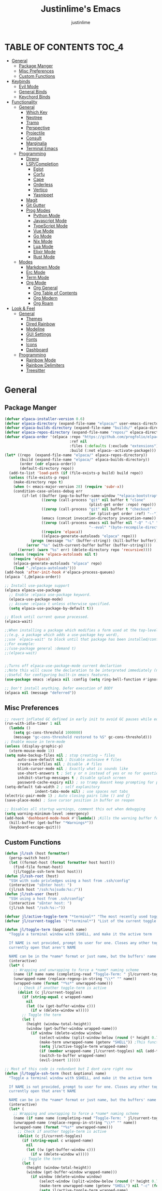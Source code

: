 #+TITLE: Justinlime's Emacs
#+AUTHOR: justinlime
#+DESCRIPTION: Justinlime's Emacs
#+PROPERTY: header-args :tangle yes
#+STARTUP: showeverything, inlineimages

* TABLE OF CONTENTS :TOC_4:
- [[#general][General]]
  - [[#package-manger][Package Manger]]
  - [[#misc-preferences][Misc Preferences]]
  - [[#custom-functions][Custom Functions]]
- [[#keybinds][Keybinds]]
  - [[#evil-mode][Evil Mode]]
  - [[#general-binds][General Binds]]
  - [[#keychord-binds][Keychord Binds]]
- [[#functionality][Functionality]]
  - [[#general-1][General]]
    - [[#which-key][Which Key]]
    - [[#neotree][Neotree]]
    - [[#tramp][Tramp]]
    - [[#perspective][Perspective]]
    - [[#projectile][Projectile]]
    - [[#consult][Consult]]
    - [[#marginalia][Marginalia]]
    - [[#terminal-emacs][Terminal Emacs]]
  - [[#programming][Programming]]
    - [[#direnv][Direnv]]
    - [[#lspcompletion][LSP/Completion]]
      - [[#eglot][Eglot]]
      - [[#corfu][Corfu]]
      - [[#cape][Cape]]
      - [[#orderless][Orderless]]
      - [[#vertico][Vertico]]
      - [[#yasnippet][Yasnippet]]
    - [[#magit][Magit]]
    - [[#git-gutter][Git Gutter]]
    - [[#prog-modes][Prog Modes]]
      - [[#python-mode][Python Mode]]
      - [[#javascript-mode][Javascript Mode]]
      - [[#typescript-mode][TypeScript Mode]]
      - [[#vue-mode][Vue Mode]]
      - [[#go-mode][Go Mode]]
      - [[#nix-mode][Nix Mode]]
      - [[#lua-mode][Lua Mode]]
      - [[#elixir-mode][Elixir Mode]]
      - [[#rust-mode][Rust Mode]]
  - [[#modes][Modes]]
    - [[#markdown-mode][Markdown Mode]]
    - [[#erc-mode][Erc Mode]]
    - [[#term-mode][Term Mode]]
    - [[#org-mode][Org Mode]]
      - [[#org-general][Org General]]
      - [[#org-table-of-contents][Org Table of Contents]]
      - [[#org-modern][Org Modern]]
      - [[#org-roam][Org Roam]]
- [[#look--feel][Look & Feel]]
  - [[#general-2][General]]
    - [[#themes][Themes]]
    - [[#dired-rainbow][Dired Rainbow]]
    - [[#modeline][Modeline]]
    - [[#gui-settings][GUI Settings]]
    - [[#fonts][Fonts]]
    - [[#icons][Icons]]
    - [[#dashboard][Dashboard]]
  - [[#programming-1][Programming]]
    - [[#rainbow-mode][Rainbow Mode]]
    - [[#rainbow-delimiters][Rainbow Delimiters]]
    - [[#treesitter][Treesitter]]

* General
** Package Manger
#+begin_src emacs-lisp 
(defvar elpaca-installer-version 0.6)
(defvar elpaca-directory (expand-file-name "elpaca/" user-emacs-directory))
(defvar elpaca-builds-directory (expand-file-name "builds/" elpaca-directory))
(defvar elpaca-repos-directory (expand-file-name "repos/" elpaca-directory))
(defvar elpaca-order '(elpaca :repo "https://github.com/progfolio/elpaca.git"
                              :ref nil
                              :files (:defaults (:exclude "extensions"))
                              :build (:not elpaca--activate-package)))
(let* ((repo  (expand-file-name "elpaca/" elpaca-repos-directory))
       (build (expand-file-name "elpaca/" elpaca-builds-directory))
       (order (cdr elpaca-order))
       (default-directory repo))
  (add-to-list 'load-path (if (file-exists-p build) build repo))
  (unless (file-exists-p repo)
    (make-directory repo t)
    (when (< emacs-major-version 28) (require 'subr-x))
    (condition-case-unless-debug err
        (if-let ((buffer (pop-to-buffer-same-window "*elpaca-bootstrap*"))
                 ((zerop (call-process "git" nil buffer t "clone"
                                       (plist-get order :repo) repo)))
                 ((zerop (call-process "git" nil buffer t "checkout"
                                       (or (plist-get order :ref) "--"))))
                 (emacs (concat invocation-directory invocation-name))
                 ((zerop (call-process emacs nil buffer nil "-Q" "-L" "." "--batch"
                                       "--eval" "(byte-recompile-directory \".\" 0 'force)")))
                 ((require 'elpaca))
                 ((elpaca-generate-autoloads "elpaca" repo)))
            (progn (message "%s" (buffer-string)) (kill-buffer buffer))
          (error "%s" (with-current-buffer buffer (buffer-string))))
      ((error) (warn "%s" err) (delete-directory repo 'recursive))))
  (unless (require 'elpaca-autoloads nil t)
    (require 'elpaca)
    (elpaca-generate-autoloads "elpaca" repo)
    (load "./elpaca-autoloads")))
(add-hook 'after-init-hook #'elpaca-process-queues)
(elpaca `(,@elpaca-order))

;; Install use-package support
(elpaca elpaca-use-package
  ;; Enable :elpaca use-package keyword.
  (elpaca-use-package-mode)
  ;; Assume :elpaca t unless otherwise specified.
  (setq elpaca-use-package-by-default t))

;; Block until current queue processed.
(elpaca-wait)

;;When installing a package which modifies a form used at the top-level
;;(e.g. a package which adds a use-package key word),
;;use `elpaca-wait' to block until that package has been installed/configured.
;;For example:
;;(use-package general :demand t)
;;(elpaca-wait)


;;Turns off elpaca-use-package-mode current declartion
;;Note this will cause the declaration to be interpreted immediately (not deferred).
;;Useful for configuring built-in emacs features.
(use-package emacs :elpaca nil :config (setq ring-bell-function #'ignore))

;; Don't install anything. Defer execution of BODY
(elpaca nil (message "deferred"))
#+end_src
** Misc Preferences 
#+begin_src emacs-lisp
;; revert inflated GC defined in early init to avoid GC pauses while editing
(run-with-idle-timer 1 nil
  (lambda ()
    (setq gc-cons-threshold 1000000)
    (message "gc-cons-threshold restored to %S" gc-cons-threshold)))
;; Enable mouse in term-mode
(unless (display-graphic-p)
  (xterm-mouse-mode 1))
(setq make-backup-files nil ; stop creating ~ files
      auto-save-default nil ; Disable autosave # files
      create-lockfiles nil ; Disable .# files
      blink-cursor-mode nil ; Exactly what is sounds like
      use-short-answers t ; Set y or n instead of yes or no for questions
      inhibit-startup-messages t ; Disable splash screen
      password-cache-expiry nil) ; so tramp doesnt keep prompting for passwords while connected
(setq-default tab-width 2 ; self explanitory
              indent-tabs-mode nil) ; use spaces not tabs
(electric-pair-mode 1) ; Auto closing pairs like () and {}
(save-place-mode) ; Save cursor position in buffer on reopen

;; Disables all startup warnings, comment this out when debugging
(setq warning-minimum-level :emergency)
(add-hook 'dashboard-mode-hook #'(lambda() ;Kills the warning buffer for even emergency messages
  (kill-buffer (get-buffer "*Warnings*"))
  (keyboard-escape-quit)))
#+end_src
** Custom Functions
#+begin_src emacs-lisp
(defun jl/ssh (host formatter)
  (persp-switch host)
  (let ((format-host (format formatter host host)))
    (find-file format-host)
    (jl/toggle-ssh-term host host)))
(defun jl/ssh-root (host)
  "SSH with sudo privledges using a host from .ssh/config"
  (interactive "sEnter host: ")
  (jl/ssh host "/ssh:%s|sudo:%s:/"))
(defun jl/ssh-user (host)
  "SSH using a host from .ssh/config"
  (interactive "sEnter host: ")
  (jl/ssh host "/ssh:%s:~"))

(defvar jl/active-toggle-term "*terminal*" "The most recently used toggle term")
(defvar jl/current-toggles '("*terminal*") "List of the current toggle terms")

(defun jl/toggle-term (&optional name)
  "Toggle a terminal window with $SHELL, and make it the active term

  If NAME is not provided, prompt to user for one. Closes any other toggle-terms
  currently open that aren't NAME

  NAME can be in the *name* format or just name, but the buffers' name will always output to *name*"
  (interactive)
  (let* (
    ;; Wrapping and unwrapping to force a *name* naming scheme
    (name (if name name (completing-read "Toggle-Term: " jl/current-toggles)))
    (unwrapped-name (replace-regexp-in-string "\\*" "" name))
    (wrapped-name (format "*%s*" unwrapped-name))) 
      ;; Check if another toggle-term is active
      (dolist (c jl/current-toggles)
        (if (string-equal c wrapped-name)
          nil
          (let ((w (get-buffer-window c)))
            (if w (delete-window w)))))
        ;; Toggle the term
        (let (
          (height (window-total-height))
          (window (get-buffer-window wrapped-name)))
            (if window (delete-window window)
                (select-window (split-window-below (round (* height 0.75))))
                (make-term unwrapped-name (getenv "SHELL")) ;This function wraps the "name" with *'s so it become *name* as the buffer name
                (setq jl/active-toggle-term wrapped-name)
                (if (member wrapped-name jl/current-toggles) nil (add-to-list 'jl/current-toggles wrapped-name))
                (switch-to-buffer wrapped-name)
                (evil-insert 1)))))

;; Most of this code is redundant but I dont care right now
(defun jl/toggle-ssh-term (host &optional name)
  "Toggle a terminal window with $SHELL, and make it the active term

  If NAME is not provided, prompt to user for one. Closes any other toggle-terms
  currently open that aren't NAME

  NAME can be in the *name* format or just name, but the buffers' name will always output to *name*"
  (interactive)
  (let* (
    ;; Wrapping and unwrapping to force a *name* naming scheme
    (name (if name name (completing-read "Toggle-Term: " jl/current-toggles)))
    (unwrapped-name (replace-regexp-in-string "\\*" "" name))
    (wrapped-name (format "*%s*" unwrapped-name))) 
      ;; Check if another toggle-term is active
      (dolist (c jl/current-toggles)
        (if (string-equal c wrapped-name)
          nil
          (let ((w (get-buffer-window c)))
            (if w (delete-window w)))))
        ;; Toggle the term
        (let (
          (height (window-total-height))
          (window (get-buffer-window wrapped-name)))
            (if window (delete-window window)
                (select-window (split-window-below (round (* height 0.75))))
                (make-term unwrapped-name (getenv "SHELL") nil "-c" (format "ssh %s" name)) ;This function wraps the "name" with *'s so it become *name* as the buffer name
                (setq jl/active-toggle-term wrapped-name)
                (if (member wrapped-name jl/current-toggles) nil (add-to-list 'jl/current-toggles wrapped-name))
                (switch-to-buffer wrapped-name)
                (evil-insert 1)))))

(defun jl/toggle-active-term ()
  "Toggle the most recently used toggle-term"
  (interactive)
  (jl/toggle-term jl/active-toggle-term))

(defun jl/consult-find-in-dir ()
  "Find a file in a specific directory"
  (interactive)
  (let ((dir (file-name-directory (read-file-name "Find in directory: "))))
    (consult-find dir)))

(defun jl/consult-find-in-project ()
  "Find a file in the project's directory"
  (interactive)
  (consult-find (projectile-project-root)))

(defun jl/consult-ripgrep-in-project ()
  "Find a file in the project's directory"
  (interactive)
  (consult-ripgrep (projectile-project-root)))

(defun jl/random-quote ()
  "Generate a random quote for dashboard"
  (interactive)
  (let ((ops '(
    "Hello World!"
    "Whopper Whopper Whopper Whopper Junior Double Triple Whopper"
    "sudo systemctl stop justinlime"
    "sudo systemctl start justinlime"
    "sudo systemctl restart justinlime"
    "White Monster"
    "https://stinkboys.com"
    "Stink Boys Inc. ©"
    "/home/justinlime/.config"
    "No emacs???"))) (nth (random (length ops)) ops)))
(defun jl/random-icon ()
  "Generate a random image for dashboard"
  (interactive)
  (let* ((icons-dir (expand-file-name "icons/" user-emacs-directory))
        (ops (directory-files icons-dir))
        (ops (delete "." ops))
        (ops (delete ".." ops))
        (file (nth (random (length ops)) ops)))
          (expand-file-name file icons-dir)))
#+End_src

* Keybinds
** Evil Mode
#+begin_src emacs-lisp
;; Expands to: (elpaca evil (use-package evil :demand t))
(use-package evil
  :init      ;; tweak evil's configuration before loading it
  (setq evil-want-integration t ;; This is optional since it's already set to t by default.
        evil-want-keybinding nil
        evil-vsplit-window-right t
        evil-split-window-below t
        evil-shift-width 4)
  (evil-mode))
(use-package evil-collection
  :after evil
  :config
  (setq evil-collection-mode-list '(magit term neotree help dashboard dired ibuffer))
  (evil-collection-init))
(use-package evil-tutor)

#+end_src
** General Binds
#+begin_src emacs-lisp
(use-package general
  :config
  ;; Term Mode
  (add-hook 'term-mode-hook #'(lambda()
  (general-define-key
    :states 'insert
    :keymaps 'term-raw-map
    "TAB" #'(lambda() (interactive) (term-send-raw-string "\t")))))

  ;; Neotree
  (add-hook 'neotree-mode-hook #'(lambda()
  (general-define-key
    :states 'normal
    :keymaps 'neotree-mode-map
    "<tab>" #'neotree-change-root
    "TAB" #'neotree-change-root)))

  ;; Fix escape key on in emacs terminal mode
  ;; Minibuffer 
  (general-define-key
    :keymaps 'minibuffer-local-map
    "<escape>" #'keyboard-escape-quit)

  ;; Corfu
  (general-define-key
    :states 'insert
    :keymaps 'corfu-map
    "<tab>" #'corfu-next
    "TAB" #'corfu-next
    "<backtab>" #'corfu-previous)
  ;; Prevent evil from overriding corfu bindings
  (with-eval-after-load #'corfu
    (advice-add #'corfu--setup :after #'(lambda(&rest r) (evil-normalize-keymaps)))
    (advice-add #'corfu--teardown :after #'(lambda(&rest r) (evil-normalize-keymaps)))
    (evil-make-overriding-map corfu-map))

  ;; Vertico
  (general-define-key
   :keymaps 'vertico-map
   "RET" #'vertico-directory-enter
   "<tab>" #'vertico-next
   "TAB" #'vertico-next
   "<backtab>" #'vertico-previous)

  ;; Org
  (general-define-key
    :states 'normal 
    :keymaps 'org-mode-map
    "RET" #'org-open-at-point
    "<tab>" #'org-cycle
    "TAB" #'org-cycle)

  ;; Evil
  (general-define-key
    :states 'insert
    "<tab>" #'tab-to-tab-stop
    "TAB" #'tab-to-tab-stop)
  (general-define-key
    :states '(normal insert visual emacs)
    "C-u" #'evil-scroll-up
    "C-d" #'evil-scroll-down)
  (general-define-key
    :states '(normal emacs)
    "J" #'shrink-window
    "K" #'enlarge-window
    "H" #'shrink-window-horizontally
    "L" #'enlarge-window-horizontally
    "R" #'undo-redo)

  ;; set up 'SPC' as the global leader key
  (general-create-definer leader
    :states '(normal insert visual emacs)
    :keymaps 'override
    :prefix "SPC" ;; set leader
    :global-prefix "M-SPC") ;; access leader in insert mode

  (leader
    "w" '(:ignore t :wk "Window Navigation")
    "w h" '(evil-window-left :wk "Move left to window")
    "w j" '(evil-window-down :wk "Move down to window")
    "w k" '(evil-window-up :wk "Move up to window")
    "w l" '(evil-window-right :wk "Move right to window")
    "w s" '(evil-window-split :wk "Split window horizontally")
    "w v" '(evil-window-vsplit :wk "Split window vertically"))
  (leader
    "b" '(:ignore t :wk "Buffer")
    "b b" '(persp-switch-to-buffer* :wk "Switch to previous buffer/switch buffer by name")
    "b i" '(persp-ibuffer :wk "Buffer Menu (IBuffer)")
    "b k" '(kill-this-buffer :wk "Kill this buffer")
    "b r" '(revert-buffer :wk "Reload this buffer"))
  (leader
    "e" '(:ignore t :wk "Evaluate")    
    "e b" '(eval-buffer :wk "Evaluate elisp in buffer")
    "e e" '(eval-expression :wk "Evaluate and elisp expression")
    "e r" '(eval-region :wk "Evaluate selected elisp")) 
  (leader
    "h" '(:ignore t :wk "Help")
    "h f" '(describe-function :wk "Help function")
    "h v" '(describe-variable :wk "Help variable")
    "h m" '(describe-mode :wk "Help mode")
    "h c" '(describe-char :wk "Help character")
    "h k" '(describe-key :wk "Help key/keybind"))
  (leader
    "d" '(:ignore t :wk "Directory Tree")
    "d t" '(neotree-toggle :wk "Toggle Directory Tree")
    "d r" '(neotree-dir :wk "Change Directory Root"))
  (leader
    "f" '(:ignore t :wk "Find file")
    "f f" '(find-file :wk "Find file directly")
    "f r" '(jl/consult-find-in-project :wk "Find file in current dir/project")
    "f w" '(jl/consult-ripgrep-in-project :wk "Find word in current dir/project (ripgrep)")
    "f d" '(jl/consult-find-in-dir :wk "Find file in directory"))
  (leader
    "c" '(:ignore t :wk "Comment")
    "c r" '(comment-region :wk "Comment selection")
    "c l" '(comment-line :wk "Comment line"))
  (leader
    "t" '(:ignore t :wk "Toggle-Term")
    "t t" '(jl/toggle-active-term :wk "Toggle the active toggle-term")
    "t c" '(jl/toggle-term :wk "Change the active toggle-term")
    "t s" '(jl/toggle-shell :wk "Toggle Shell"))
  (leader
    "r" '(:ignore t :wk "Org Roam")
    "r f" '(org-roam-node-find :wk "Find org roam file")
    "r t" '(org-roam-buffer-toggle :wk "Toggle the roam buffer")
    "r c" '(org-capture-finalize :wk "Capture the roam buffer")
    "r i" '(org-roam-node-insert :wk "Insert node link"))
  (leader
    "p" '(:ignore t :wk "Perspective")
    "p f" '(persp-switch :wk "Find perspective, or create new one")
    "p h" '(persp-prev :wk "Previous perspective")
    "p l" '(persp-next :wk "Next perspective"))
  (leader
    "s" '(:ignore t :wk "SSH")
    "s u" '(jl/ssh-user :wk "SSH as user, using the ssh config file")
    "s r" '(jl/ssh-root :wk "SSH as user with root privledges, using the ssh config file")))
#+end_src
** Keychord Binds
#+begin_src emacs-lisp
(use-package key-chord
  :init
  (key-chord-mode 1)
  :config
  (setq key-chord-two-keys-delay 1
        key-chord-one-key-delay 1.2
        key-chord-safety-interval-forward 0.1
        key-chord-safety-interval-backward 1)
  (key-chord-define evil-insert-state-map  "jj" 'evil-normal-state))
#+end_src 

* Functionality
** General
*** Which Key
#+begin_src emacs-lisp 
(use-package which-key
  :init
  (which-key-mode 1)
  :config
  (setq which-key-side-window-location 'bottom
		which-key-sort-order #'which-key-key-order-alpha
		which-key-sort-uppercase-first nil
		which-key-add-column-padding 1
		which-key-max-display-columns nil
		which-key-min-display-lines 6
		which-key-side-window-slot -10
		which-key-side-window-max-height 0.25
		which-key-idle-delay 0.8
		which-key-max-description-length 25
		which-key-allow-imprecise-window-fit t
		which-key-separator " → " ))
#+end_src
*** Neotree
#+begin_src emacs-lisp
(use-package neotree
  :defer t
  :config
  (setq neo-theme (if (display-graphic-p) 'nerd)))
  (add-hook 'neotree-mode-hook #'(lambda ()
    (display-line-numbers-mode -1)
  )) 
#+end_src
*** Tramp
#+begin_src emacs-lisp
;; Speeds up tramp allegedly
(with-eval-after-load 'tramp
  (setq tramp-inline-compress-start-size 1000
        tramp-copy-size-limit 10000
        vc-handled-backends '(git)
        tramp-default-method "rcp"
        tramp-use-ssh-controlmaster-options nil
        projectile--mode-line "Projectile"))
#+end_src
*** Perspective
#+begin_src emacs-lisp
(use-package perspective
  :init
  (persp-mode))
#+end_src
*** Projectile
#+begin_src emacs-lisp
(use-package projectile)
#+end_src
*** Consult
#+begin_src emacs-lisp
(use-package consult
  :config
  (setq consult-find-args "find . -not ( -path '*/.git*' -prune )"))
#+end_src
*** Marginalia
#+begin_src emacs-lisp
(use-package marginalia
  :init
  (marginalia-mode))
#+end_src
*** Terminal Emacs
#+begin_src emacs-lisp
;; These hooks may not work if TERM isnt xterm/xterm256
;; Let cursor change based on mode when in Terminal Emacs
;; (Not to be confused with term-mode) this is for when running emacs in the terminal

;; This is a really hacky fix
(unless (display-graphic-p)
  ;; Change cursor to a beam in insert mode
  (add-hook 'evil-insert-state-entry-hook (lambda ()
    (setq visible-cursor nil) ;disables blinking cursor
    (send-string-to-terminal "\e[5 q")))
  ;; Change cursor to box in normal mode
  (add-hook 'evil-normal-state-entry-hook (lambda ()
    (setq visible-cursor nil) 
    (send-string-to-terminal "\e[2 q"))) 
  ;; Change cursor back to its intended state when using eldoc
  ;; For some reason eldoc breaks the fix from above
  (defun correct-cursor (&rest r)
    (if (eq evil-state 'insert)
      (send-string-to-terminal "\e[5 q")
      (send-string-to-terminal "\e[2 q")))
  (advice-add 'eldoc-documentation-default :after #'correct-cursor) ;;Echo Area
  (advice-add 'eldoc-display-in-buffer :after #'correct-cursor)) ;;Buffer
#+end_src
** Programming
*** Direnv
#+begin_src emacs-lisp
(use-package envrc
  :config
  (envrc-global-mode))
#+end_src
*** LSP/Completion
**** Eglot
#+begin_src emacs-lisp
(add-hook 'find-file-hook (lambda()
  (unless (file-remote-p (buffer-file-name)) 
    (cond
      ((eq major-mode 'go-ts-mode)(eglot-ensure))
      ((eq major-mode 'python-ts-mode)(eglot-ensure))
      ((eq major-mode 'js-ts-mode)(eglot-ensure))
      ((eq major-mode 'bash-ts-mode)(eglot-ensure))
      ((eq major-mode 'typescript-ts-mode)(eglot-ensure))
      ((eq major-mode 'rust-ts-mode)(eglot-ensure))
      ((eq major-mode 'elixir-ts-mode)(eglot-ensure))
      ((eq major-mode 'c-ts-mode)(eglot-ensure))))))
#+end_src
**** Corfu
#+begin_src emacs-lisp
(use-package corfu
  :ensure t
  :config
  (setq corfu-popupinfo-delay 0)
  :custom
  (advice-add 'eglot-completion-at-point :around #'cape-wrap-buster)
  (corfu-auto t)
  (corfu-cycle t)
  (corfu-preselect 'prompt)
  (corfu-auto-delay 0.2)
  (corfu-auto-prefix 2)
  :init
  (corfu-popupinfo-mode)
  (global-corfu-mode)
  (corfu-history-mode))

(use-package corfu-terminal
  :ensure t
  :config
  (unless (display-graphic-p)
    (corfu-terminal-mode 1)))
#+end_src
**** Cape
#+begin_src emacs-lisp
(use-package cape
  :init
  ;; Add to the global default value of `completion-at-point-functions' which is
  ;; used by `completion-at-point'.  The order of the functions matters, the
  ;; first function returning a result wins.  Note that the list of buffer-local
  ;; completion functions takes precedence over the global list.
  (add-to-list 'completion-at-point-functions #'cape-dabbrev)
  (add-to-list 'completion-at-point-functions #'cape-file)
  (add-to-list 'completion-at-point-functions #'cape-elisp-block)
  (add-to-list 'completion-at-point-functions #'cape-keyword))
#+end_src
**** Orderless
#+begin_src emacs-lisp
(use-package orderless
  :ensure t
  :custom
  (completion-styles '(orderless basic))
  (completion-category-overrides '((file (styles basic partial-completion)))))
#+end_src
**** Vertico
#+begin_src emacs-lisp
(use-package vertico
  :init
  (vertico-mode))
#+end_src
**** Yasnippet
#+begin_src emacs-lisp
(use-package yasnippet
  :config
  ;; (setq yas-snippet-dirs `(,(expand-file-name "snips/" user-emacs-directory)))
  (yas-global-mode 1))
;; (use-package yasnippet-snippets)
;; (use-package yasnippet-capf
;;   :after cape
;;   :config
;;   (setq yasnippet-capf-lookup-by 'name) ;; Prefer the name of the snippet instead
;;   (add-to-list 'completion-at-point-functions #'yasnippet-capf))

#+end_src
*** Magit
#+begin_src emacs-lisp
;;(use-package magit)
#+end_src
*** Git Gutter
#+begin_src emacs-lisp
(use-package git-gutter)

;; Disable git-gutter over tramp
(add-hook 'find-file-hook (lambda()
  (unless (file-remote-p (buffer-file-name))
    (git-gutter-mode t))))
#+end_src
*** Prog Modes
**** Python Mode
#+begin_src emacs-lisp
(add-hook 'python-ts-mode-hook #'(lambda()
  (setq tab-width 4
        indent-tabs-mode nil)))
#+end_src
**** Javascript Mode
#+begin_src emacs-lisp
(add-hook 'js-ts-mode-hook #'(lambda()
  (setq tab-width 2
        indent-tabs-mode nil
        js-indent-level 2)))
#+end_src
**** TypeScript Mode
#+begin_src emacs-lisp
(add-hook 'typescript-ts-mode-hook #'(lambda()
  (setq tab-width 2
        indent-tabs-mode nil)))
#+end_src
**** Vue Mode
#+begin_src emacs-lisp 
(use-package vue-mode :mode "\\.vue\\'")

(add-hook 'vue-mode-hook #'(lambda()
  (setq tab-width 2
        indent-tabs-mode nil)))
#+end_src
**** Go Mode
#+begin_src emacs-lisp
(add-hook 'go-ts-mode-hook #'(lambda()
  (setq tab-width 4
        go-ts-mode-indent-offset 4
        indent-tabs-mode nil)))
#+end_src
**** Nix Mode
#+begin_src emacs-lisp
(use-package nix-ts-mode :mode "\\.nix\\'")
(add-hook 'nix-ts-mode #'(lambda()
  
))
#+end_src
**** Lua Mode
#+begin_src emacs-lisp
(use-package lua-mode :mode "\\.lua\\'")

(add-hook 'lua-mode-hook #'(lambda()
  (setq tab-width 4)))
#+end_src
**** Elixir Mode
#+begin_src emacs-lisp
(use-package elixir-ts-mode :mode "\\.exs\\'")
#+end_src
**** Rust Mode
#+begin_src emacs-lisp
(add-hook 'rust-ts-mode-hook #'(lambda()
  (setq tab-width 4)))
#+end_src
** Modes
*** Markdown Mode
#+begin_src emacs-lisp
(use-package markdown-mode :mode "\\.md\\'")
#+end_src
*** Erc Mode
#+begin_src emacs-lisp
(add-hook 'erc-mode-hook #'(lambda ()
  (toggle-truncate-lines) ; truncate lines in erc mode
  (display-line-numbers-mode -1)))
#+end_src
*** Term Mode
#+begin_src  emacs-lisp
(add-hook 'term-mode-hook #'(lambda()
  (face-remap-set-base 'default :background "#1b1b2b")

  (defface term-background
  '((t (:inherit default :background "#1b1b2b")))
  "Some bullshit to fix term-mode text-background"
  :group 'basic-faces)

  (setf (elt ansi-term-color-vector 0) 'term-background)

  (display-line-numbers-mode -1)))
#+end_src
*** Org Mode
**** Org General
#+begin_src emacs-lisp
(add-hook 'org-mode-hook 'org-indent-mode)
(setq org-src-preserve-indentation t)
(electric-indent-mode t)
#+end_src
**** Org Table of Contents
#+begin_src emacs-lisp
(use-package toc-org
  :commands toc-org-enable
  :init
  (add-hook 'org-mode-hook 'toc-org-enable)
  (add-hook 'markdown-mode-hook 'toc-org-enable))
#+end_src
**** Org Modern
#+begin_src emacs-lisp
(use-package org-modern
  :init 
  (with-eval-after-load 'org (global-org-modern-mode)))
#+end_src
**** Org Roam
#+begin_src emacs-lisp
(use-package org-roam
  :ensure t
  :custom
  (org-roam-directory (file-truename "~/org/roam/"))
  :config
  ;; If you're using a vertical completion framework, you might want a more informative completion interface
  (setq org-roam-node-display-template (concat "${title:*} " (propertize "${tags:10}" 'face 'org-tag)))
  (org-roam-db-autosync-mode 1)
  (require 'org-roam-protocol))
#+end_src

* Look & Feel
** General
*** Themes
#+begin_src emacs-lisp
(set-frame-parameter nil 'alpha-background 100) ; For current frame
(add-to-list 'default-frame-alist '(alpha-background . 100)) ; For all new frames henceforth
(use-package catppuccin-theme
  :config
  (setq catppuccin-highlight-matches t)
  (catppuccin-set-color 'base "#11111B")
  (load-theme 'catppuccin :no-confirm))
#+end_src
*** Dired Rainbow
#+begin_src emacs-lisp
(use-package dired-rainbow
  :config
  (dired-rainbow-define-chmod directory "#cba6f7" "d.*")
  (dired-rainbow-define-chmod executable "#eba0ac" "-.*x.*")
  (dired-rainbow-define-chmod readable "#74c7ec" "-.*r.*"))
#+end_src
*** Modeline
#+begin_src emacs-lisp
(use-package doom-modeline
  :ensure t
  :config
  (setq doom-modeline-total-line-number t)
  (set-face-attribute 'mode-line nil :background "#11111B")
  (set-face-attribute 'eglot-mode-line)
  ;; (set-face-attribute 'mode-line-inactive nil :background "#25253a")
  (display-time-mode)
  :init (doom-modeline-mode 1))
#+end_src
*** GUI Settings
#+begin_src emacs-lisp
(setq use-dialog-box nil ; No dialog box
      display-line-numbers-type 'relative ;Realive numbers
      scroll-conservatively 101)
(setq-default truncate-lines t) ;Allow truncated lines
(menu-bar-mode -1) ;Disable menu
(tool-bar-mode -1) ;Disable toolbar
(scroll-bar-mode -1) ;Disable scroll bar
(global-display-line-numbers-mode 1) ;Display line numbers
#+end_src
*** Fonts
#+begin_src emacs-lisp
(set-face-attribute 'default nil
  :font "RobotoMono Nerd Font"
  :height 130
  :weight 'medium)
(set-face-attribute 'variable-pitch nil
  :font "Roboto"
  :height 130
  :weight 'medium)
(set-face-attribute 'fixed-pitch nil
  :font "RobotoMono Nerd Font"
  :height 130
  :weight 'medium)
(setq-default line-spacing 0.12)
(set-language-environment "UTF-8")
#+end_src
*** Icons
#+begin_src emacs-lisp
(use-package nerd-icons
  :custom
  (nerd-icons-font-family "RobotoMono Nerd Font"))

(use-package nerd-icons-dired
  :config  
  (add-hook 'dired-mode-hook #'nerd-icons-dired-mode))

(use-package nerd-icons-corfu
  :config
  (add-to-list 'corfu-margin-formatters #'nerd-icons-corfu-formatter))
#+end_src
*** Dashboard
#+begin_src emacs-lisp
(use-package dashboard
  :elpaca t
  :config
  (add-hook 'elpaca-after-init-hook #'dashboard-insert-startupify-lists)
  (add-hook 'elpaca-after-init-hook #'dashboard-initialize)
  (setq default-directory "~/"
        initial-buffer-choice (lambda() (get-buffer-create "*dashboard*")) 
        dashboard-banner-logo-title (jl/random-quote)
        dashboard-footer-messages `(,(jl/random-quote)))
  (when (display-graphic-p)
    (setq dashboard-startup-banner (jl/random-icon)))
  (dashboard-setup-startup-hook))

(add-hook 'dashboard-mode-hook #'(lambda() (set-face-attribute 'line-number-current-line nil :foreground "#cba6f7")))
(add-hook 'dashboard-mode-hook #'(lambda() (set-cursor-color "#cba6f7")))
#+end_src
** Programming
*** Rainbow Mode
#+begin_src emacs-lisp
(use-package rainbow-mode
  :config
  (add-hook 'prog-mode-hook #'rainbow-mode))
#+end_src
*** Rainbow Delimiters
#+begin_src emacs-lisp
(use-package rainbow-delimiters
  :config
  (add-hook 'prog-mode-hook #'rainbow-delimiters-mode))
#+end_src
*** Treesitter
#+begin_src emacs-lisp
;; sexiest lock level
(setq-default treesit-font-lock-level 4)

;; where to source the langs
(setq treesit-language-source-alist
  '((nix "https://github.com/nix-community/tree-sitter-nix")
    (c "https://github.com/tree-sitter/tree-sitter-c")
    (python "https://github.com/tree-sitter/tree-sitter-python")
    (javascript "https://github.com/tree-sitter/tree-sitter-javascript")
    (typescript "https://github.com/tree-sitter/tree-sitter-typescript" "master" "typescript/src")
    (tsx "https://github.com/tree-sitter/tree-sitter-typescript" "master" "tsx/src")
    (json "https://github.com/tree-sitter/tree-sitter-json")
    (toml "https://github.com/tree-sitter/tree-sitter-toml")
    (yaml "https://github.com/ikatyang/tree-sitter-yaml")
    (elixir "https://github.com/elixir-lang/tree-sitter-elixir")
    (cpp "https://github.com/tree-sitter/tree-sitter-cpp")
    (rust "https://github.com/tree-sitter/tree-sitter-rust")
    ;; (html "https://github.com/tree-sitter/tree-sitter-html") ;not used yet cant find a good html-ts-mode and I dont feel like making one
    (css "https://github.com/tree-sitter/tree-sitter-css")
    (go "https://github.com/tree-sitter/tree-sitter-go")
    (bash "https://github.com/tree-sitter/tree-sitter-bash")))

;; auto install any missing defined langs
(dolist (lang treesit-language-source-alist)
  (unless (treesit-language-available-p (car lang))
    (treesit-install-language-grammar (car lang))))

;; maps the ts modes to normal modes
(add-to-list 'major-mode-remap-alist '(c-mode . c-ts-mode))
(add-to-list 'major-mode-remap-alist '(c++-mode . c++-ts-mode))
(add-to-list 'major-mode-remap-alist '(sh-mode . bash-ts-mode))
(add-to-list 'major-mode-remap-alist '(css-mode . css-ts-mode))
(add-to-list 'major-mode-remap-alist '(python-mode . python-ts-mode))
(add-to-list 'major-mode-remap-alist '(javascript-mode . js-ts-mode))

;; for modes that have an existing ts mode but no existing normal mode
(add-to-list 'auto-mode-alist '("\\.go\\'" . go-ts-mode))
(add-to-list 'auto-mode-alist '("\\.rs\\'" . rust-ts-mode))
(add-to-list 'auto-mode-alist '("\\.toml\\'" . toml-ts-mode))
(add-to-list 'auto-mode-alist '("\\.yml\\'" . yaml-ts-mode))
(add-to-list 'auto-mode-alist '("\\.yaml\\'" . yaml-ts-mode))
(add-to-list 'auto-mode-alist '("\\.json\\'" . json-ts-mode))
(add-to-list 'auto-mode-alist '("\\.ts\\'" . typescript-ts-mode))
(add-to-list 'auto-mode-alist '("\\.tsx\\'" . tsx-ts-mode))

;; If you need to override the names of the expected libraries, defualt emacs looks for libtree-sitter-${LANG_NAME}
;; (setq treesit-load-name-override-list
;;    '((cc "libtree-sitter-c")
;;      (bash "libtree-sitter-bash")))
#+end_src





